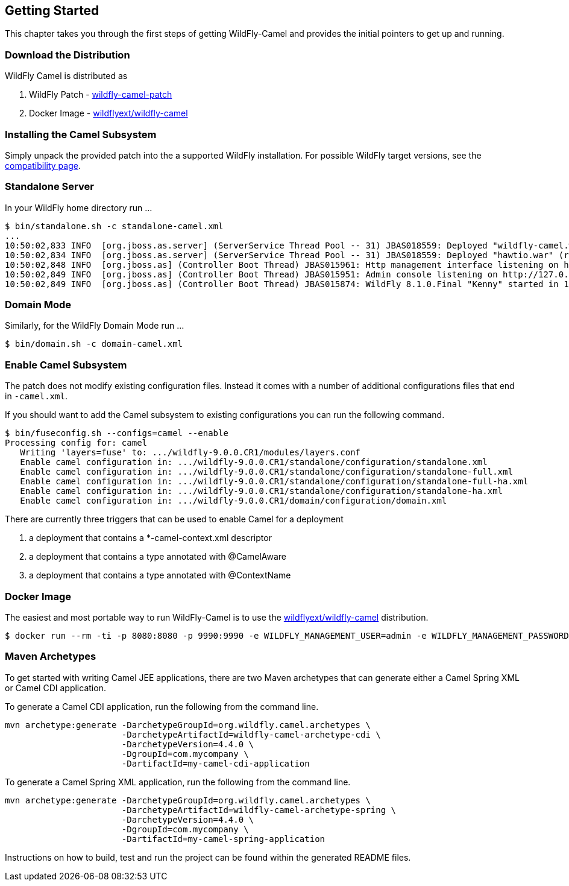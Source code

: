 ## Getting Started

This chapter takes you through the first steps of getting WildFly-Camel and provides the initial pointers to get up and running.

[discrete]
### Download the Distribution

WildFly Camel is distributed as

1. WildFly Patch - https://github.com/wildflyext/wildfly-camel/releases[wildfly-camel-patch]
2. Docker Image - https://registry.hub.docker.com/u/wildflyext/wildfly-camel/[wildflyext/wildfly-camel]


[discrete]
### Installing the Camel Subsystem

Simply unpack the provided patch into the a supported WildFly installation. For possible WildFly target versions, see the link:index.html#_compatibility[compatibility page].

[discrete]
### Standalone Server

In your WildFly home directory run ...

[options="nowrap"]
 $ bin/standalone.sh -c standalone-camel.xml
 ...
 10:50:02,833 INFO  [org.jboss.as.server] (ServerService Thread Pool -- 31) JBAS018559: Deployed "wildfly-camel.war" (runtime-name : "wildfly-camel.war")
 10:50:02,834 INFO  [org.jboss.as.server] (ServerService Thread Pool -- 31) JBAS018559: Deployed "hawtio.war" (runtime-name : "hawtio.war")
 10:50:02,848 INFO  [org.jboss.as] (Controller Boot Thread) JBAS015961: Http management interface listening on http://127.0.0.1:9990/management
 10:50:02,849 INFO  [org.jboss.as] (Controller Boot Thread) JBAS015951: Admin console listening on http://127.0.0.1:9990
 10:50:02,849 INFO  [org.jboss.as] (Controller Boot Thread) JBAS015874: WildFly 8.1.0.Final "Kenny" started in 10804ms

[discrete]
### Domain Mode

Similarly, for the WildFly Domain Mode run ...  

 $ bin/domain.sh -c domain-camel.xml

[discrete]
### Enable Camel Subsystem

The patch does not modify existing configuration files. Instead it comes with a number of additional configurations files that end in `-camel.xml`.

If you should want to add the Camel subsystem to existing configurations you can run the following command.

[options="nowrap"]
 $ bin/fuseconfig.sh --configs=camel --enable
 Processing config for: camel
    Writing 'layers=fuse' to: .../wildfly-9.0.0.CR1/modules/layers.conf
    Enable camel configuration in: .../wildfly-9.0.0.CR1/standalone/configuration/standalone.xml
    Enable camel configuration in: .../wildfly-9.0.0.CR1/standalone/configuration/standalone-full.xml
    Enable camel configuration in: .../wildfly-9.0.0.CR1/standalone/configuration/standalone-full-ha.xml
    Enable camel configuration in: .../wildfly-9.0.0.CR1/standalone/configuration/standalone-ha.xml
    Enable camel configuration in: .../wildfly-9.0.0.CR1/domain/configuration/domain.xml

There are currently three triggers that can be used to enable Camel for a deployment

1. a deployment that contains a *-camel-context.xml descriptor
2. a deployment that contains a type annotated with @CamelAware
3. a deployment that contains a type annotated with @ContextName

[discrete]
### Docker Image

The easiest and most portable way to run WildFly-Camel is to use the https://registry.hub.docker.com/u/wildflyext/wildfly-camel[wildflyext/wildfly-camel] distribution.

[options="nowrap"]
 $ docker run --rm -ti -p 8080:8080 -p 9990:9990 -e WILDFLY_MANAGEMENT_USER=admin -e WILDFLY_MANAGEMENT_PASSWORD=admin wildflyext/wildfly-camel

[discrete]
### Maven Archetypes

To get started with writing Camel JEE applications, there are two Maven archetypes that can generate either a Camel Spring XML or Camel CDI application.

To generate a Camel CDI application, run the following from the command line.

[source,options="nowrap"]
mvn archetype:generate -DarchetypeGroupId=org.wildfly.camel.archetypes \
                       -DarchetypeArtifactId=wildfly-camel-archetype-cdi \
                       -DarchetypeVersion=4.4.0 \
                       -DgroupId=com.mycompany \
                       -DartifactId=my-camel-cdi-application

To generate a Camel Spring XML application, run the following from the command line.

[source,options="nowrap"]
mvn archetype:generate -DarchetypeGroupId=org.wildfly.camel.archetypes \
                       -DarchetypeArtifactId=wildfly-camel-archetype-spring \
                       -DarchetypeVersion=4.4.0 \
                       -DgroupId=com.mycompany \
                       -DartifactId=my-camel-spring-application

Instructions on how to build, test and run the project can be found within the generated README files. 


